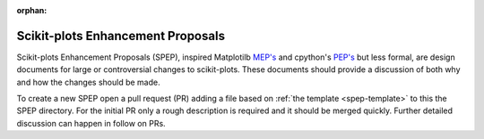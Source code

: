 :orphan:

######################################################################
Scikit-plots Enhancement Proposals
######################################################################

Scikit-plots Enhancement Proposals (SPEP), inspired
Matplotilb `MEP's <https://matplotlib.org/devdocs/devel/MEP/index.html>`__
and cpython's `PEP's <https://www.python.org/dev/peps/>`__ but less formal,
are design documents for large or controversial changes to scikit-plots.
These documents should provide a discussion of both why and how the changes
should be made.

To create a new SPEP open a pull request (PR) adding a file based on
:ref:`the template <spep-template>` to this the SPEP directory. For the
initial PR only a rough description is required and it should be
merged quickly. Further detailed discussion can happen in follow on
PRs.

.. seealso::

   * PEP's  : https://www.python.org/dev/peps/
   * MEP's  : https://matplotlib.org/devdocs/devel/MEP/index.html
   * SLEP's : https://scikit-learn-enhancement-proposals.readthedocs.io/en/latest/index.html
